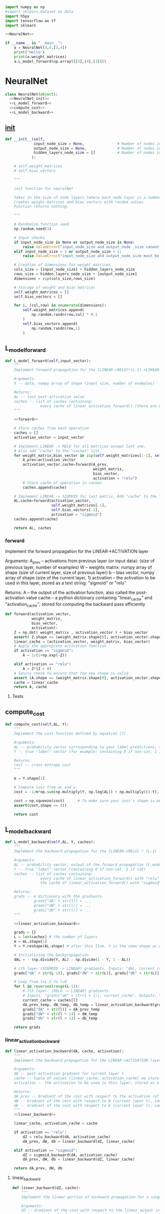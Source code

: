
#+BEGIN_SRC python :noweb yes :tangle neural.py
import numpy as np
#import sklearn.dataset as data
import h5py
import tensorflow as tf
import sklearn

<<NeuralNet>>

if __name__ is "__main__":
    a = NeuralNet(3,4,[3,4])
    print("Hello")
    print(a.weight_matrices)
    a.L_model_forward(np.array([[3],[4],[3]]))
#+END_SRC


* NeuralNet
#+NAME: NeuralNet
#+BEGIN_SRC python :noweb yes
class NeuralNet(object):
  <<NeuralNet_init>>
  <<L_model_forward>>
  <<compute_cost>>
  <<L_model_backward>>
#+END_SRC
** __init__
#+NAME: NeuralNet_init
#+BEGIN_SRC python
  def __init__(self,
               input_node_size = None,               # Number of nodes in input layer
               output_node_size = None,              # Number of nodes in output layer
               hidden_layers_node_size = []          # Number of nodes in each hidden layer
              ):

      # self.weight_matrices
      # self.bias_vectors

      """

      init function for neuralNet

      Takes in the size of node layers (where each node layer is a number of nodes)
      Creates weight matrices and bias vectors with random values
      Function returns nothing.

      """

      # Randomize function seed
      np.random.seed(3)

      # Input checks
      if input_node_size is None or output_node_size is None:
          raise ValueError("input_node_size and output_node _size cannot be None")
      elif input_node_size < 1 or output_node_size < 1:
          raise ValueError("input_node_size and output_node_size must be greater than 0")

      # Creation of dimensions for weight matrices
      cols_size = [input_node_size] + hidden_layers_node_size
      rows_size = hidden_layers_node_size + [output_node_size]
      dimensions = zip(cols_size,rows_size)

      # Storage of weight and bias matrices
      self.weight_matrices = []
      self.bias_vectors = []

      for i, (col,row) in enumerate(dimensions):
          self.weight_matrices.append(
              np.random.randn(row,col) * 0.1
          )
          self.bias_vectors.append(
              np.random.randn(row,1)
          )
#+END_SRC

** L_model_forward
 #+NAME: L_model_forward
 #+BEGIN_SRC python :noweb yes
 def L_model_forward(self,input_vector):
     """
     Implement forward propagation for the [LINEAR->RELU]*(L-1)->LINEAR->SIGMOID computation

     Arguments:
     X -- data, numpy array of shape (input size, number of examples)

     Returns:
     AL -- last post-activation value
     caches -- list of caches containing:
                 every cache of linear_activation_forward() (there are L-1 of them, indexed from 0 to L-1)
     """

     <<forward>>

     # Store caches from each operation
     caches = []
     activation_vector = input_vector

     # Implement LINEAR -> RELU for all matrices except last one. 
     # Also add "cache" to the "caches" list.
     for weight_matrix,bias_vector in zip(self.weight_matrices[:-1], self.bias_vectors[:-1]):
         A_prev=activation_vector
         activation_vector,cache=forward(A_prev,
                                         weight_matrix, 
                                         bias_vector, 
                                         activation = "relu")
         # Store cache of operation in caches
         caches.append(cache)

     # Implement LINEAR -> SIGMOID for last matrix. Add "cache" to the "caches" list.
     AL,cache=forward(activation_vector,
                      self.weight_matrices[-1],
                      self.bias_vectors[-1],
                      activation = "sigmoid")
     caches.append(cache)

     return AL, caches
 #+END_SRC
*** forward

Implement the forward propagation for the LINEAR->ACTIVATION layer

Arguments:
A_prev -- activations from previous layer (or input data): (size of previous layer, number of examples)
W -- weights matrix: numpy array of shape (size of current layer, size of previous layer)
b -- bias vector, numpy array of shape (size of the current layer, 1)
activation -- the activation to be used in this layer, stored as a text string: "sigmoid" or "relu"

Returns:
A -- the output of the activation function, also called the post-activation value
cache -- a python dictionary containing "linear_cache" and "activation_cache";
         stored for computing the backward pass efficiently

  #+NAME: forward
  #+BEGIN_SRC python :noweb yes
    def forward(activation_vector,
                weight_matrix,
                bias_vector,
                activation):
        Z = np.dot( weight_matrix , activation_vector ) + bias_vector
        assert( Z.shape == (weight_matrix.shape[0], activation_vector.shape[1]) )
        linear_cache = (activation_vector, weight_matrix, bias_vector)
        # Apply the appropiate activation function
        if activation == "sigmoid":
            A = 1/(1+np.exp(-Z))

        elif activation == "relu":
            A = Z*(Z > 0)
        # Sanity check to ensure that the new shape is valid
        assert (A.shape == (weight_matrix.shape[0], activation_vector.shape[1]))
        cache = linear_cache
        return A, cache
  #+END_SRC

**** Tests

** compute_cost
 #+NAME: compute_cost
 #+BEGIN_SRC python :noweb yes
 def compute_cost(self,AL, Y):
     """
     Implement the cost function defined by equation (7).

     Arguments:
     AL -- probability vector corresponding to your label predictions, shape (1, number of examples)
     Y -- true "label" vector (for example: containing 0 if non-cat, 1 if cat), shape (1, number of examples)

     Returns:
     cost -- cross-entropy cost
     """

     m = Y.shape[1]

     # Compute loss from aL and y.
     cost = -1/m*np.sum(np.multiply(Y, np.log(AL)) + np.multiply((1-Y), np.log(1-AL)))

     cost = np.squeeze(cost)      # To make sure your cost's shape is what we expect (e.g. this turns [[17]] into 17).
     assert(cost.shape == ())

     return cost
 #+END_SRC

** L_model_backward
 #+NAME: L_model_backward
 #+BEGIN_SRC python :noweb yes
 def L_model_backward(self,AL, Y, caches):
     """
     Implement the backward propagation for the [LINEAR->RELU] * (L-1) -> LINEAR -> SIGMOID group

     Arguments:
     AL -- probability vector, output of the forward propagation (L_model_forward())
     Y -- true "label" vector (containing 0 if non-cat, 1 if cat)
     caches -- list of caches containing:
                 every cache of linear_activation_forward() with "relu" (it's caches[l], for l in range(L-1) i.e l = 0...L-2)
                 the cache of linear_activation_forward() with "sigmoid" (it's caches[L-1])

     Returns:
     grads -- A dictionary with the gradients
              grads["dA" + str(l)] = ...
              grads["dW" + str(l)] = ...
              grads["db" + str(l)] = ...
     """

     <<linear_activation_backward>>

     grads = {}
     L = len(caches) # the number of layers
     m = AL.shape[1]
     Y = Y.reshape(AL.shape) # after this line, Y is the same shape as AL

     # Initializing the backpropagation
     dAL = - (np.divide(Y, AL) - np.divide(1 - Y, 1 - AL))

     # Lth layer (SIGMOID -> LINEAR) gradients. Inputs: "dAL, current_cache". Outputs: "grads["dAL-1"], grads["dWL"], grads["dbL"]
     grads["dA" + str(L-1)], grads["dW" + str(L)], grads["db" + str(L)] = linear_activation_backward(dAL, current_cache, activation = "sigmoid")

     # Loop from l=L-2 to l=0
     for l in reversed(range(L-1)):
         # lth layer: (RELU -> LINEAR) gradients.
         # Inputs: "grads["dA" + str(l + 1)], current_cache". Outputs: "grads["dA" + str(l)] , grads["dW" + str(l + 1)] , grads["db" + str(l + 1)]
         current_cache = caches[l]
         dA_prev_temp, dW_temp, db_temp = linear_activation_backward(grads["dA" + str(L-1)], caches[l], activation = "relu")
         grads["dA" + str(l)] = dA_prev_temp
         grads["dW" + str(l + 1)] = dW_temp
         grads["db" + str(l + 1)] = db_temp

     return grads
 #+END_SRC

*** linear_activation_backward
  #+NAME: linear_activation_backward
  #+BEGIN_SRC python :noweb yes
  def linear_activation_backward(dA, cache, activation):
      """
      Implement the backward propagation for the LINEAR->ACTIVATION layer.

      Arguments:
      dA -- post-activation gradient for current layer l
      cache -- tuple of values (linear_cache, activation_cache) we store for computing backward propagation efficiently
      activation -- the activation to be used in this layer, stored as a text string: "sigmoid" or "relu"

      Returns:
      dA_prev -- Gradient of the cost with respect to the activation (of the previous layer l-1), same shape as A_prev
      dW -- Gradient of the cost with respect to W (current layer l), same shape as W
      db -- Gradient of the cost with respect to b (current layer l), same shape as b
      """
      <<linear_backward>>

      linear_cache, activation_cache = cache

      if activation == "relu":
          dZ = relu_backward(dA, activation_cache)
          dA_prev, dW, db = linear_backward(dZ, linear_cache)

      elif activation == "sigmoid":
          dZ = sigmoid_backward(dA, activation_cache)
          dA_prev, dW, db = linear_backward(dZ, linear_cache)

      return dA_prev, dW, db
  #+END_SRC

**** linear_backward
   #+NAME: linear_backward
   #+BEGIN_SRC python
   def linear_backward(dZ, cache):
       """
       Implement the linear portion of backward propagation for a single layer (layer l)

       Arguments:
       dZ -- Gradient of the cost with respect to the linear output (of current layer l)
       cache -- tuple of values (A_prev, W, b) coming from the forward propagation in the current layer

       Returns:
       dA_prev -- Gradient of the cost with respect to the activation (of the previous layer l-1), same shape as A_prev
       dW -- Gradient of the cost with respect to W (current layer l), same shape as W
       db -- Gradient of the cost with respect to b (current layer l), same shape as b
       """
       A_prev, W, b = cache
       m = A_prev.shape[1]

       dW = 1/m * np.dot(dZ, A_prev.T)
       db = 1/m*np.sum(dZ, axis = 1, keepdims = True)
       dA_prev = np.dot(W.T, dZ)

       assert (dA_prev.shape == A_prev.shape)
       assert (dW.shape == W.shape)
       assert (db.shape == b.shape)

       return dA_prev, dW, db
   #+END_SRC




* update_parameters
#+BEGIN_SRC python
def update_parameters(parameters, grads, learning_rate):
    """
    Update parameters using gradient descent

    Arguments:
    parameters -- python dictionary containing your parameters
    grads -- python dictionary containing your gradients, output of L_model_backward

    Returns:
    parameters -- python dictionary containing your updated parameters
                  parameters["W" + str(l)] = ...
                  parameters["b" + str(l)] = ...
    """

    L = len(parameters) // 2 # number of layers in the neural network

    # Update rule for each parameter. Use a for loop.
    for l in range(L):
        parameters["W" + str(l+1)] -= learning_rate*grads["dW" + str(l+1)]
        parameters["b" + str(l+1)] -= learning_rate*grads["db" + str(l+1)]
    return parameters

#+END_SRC

* relu_backward
#+BEGIN_SRC python
def relu_backward(dA, cache):
    """
    Implement the backward propagation for a single RELU unit.

    Arguments:
    dA -- post-activation gradient, of any shape
    cache -- 'Z' where we store for computing backward propagation efficiently

    Returns:
    dZ -- Gradient of the cost with respect to Z
    """

    Z = cache
    dZ = np.array(dA, copy=True) # just converting dz to a correct object.

    # When z <= 0, you should set dz to 0 as well.
    dZ[Z <= 0] = 0

    assert (dZ.shape == Z.shape)

    return dZ
#+END_SRC

* sigmoid_backward
#+BEGIN_SRC python
def sigmoid_backward(dA, cache):
    """
    Implement the backward propagation for a single SIGMOID unit.

    Arguments:
    dA -- post-activation gradient, of any shape
    cache -- 'Z' where we store for computing backward propagation efficiently

    Returns:
    dZ -- Gradient of the cost with respect to Z
    """

    Z = cache

    s = 1/(1+np.exp(-Z))
    dZ = dA * s * (1-s)

    assert (dZ.shape == Z.shape)

    return dZ

#+END_SRC

* predict
#+BEGIN_SRC python
def predict(X, Y, parameters):
    """
    This function is used to predict the results of a  L-layer neural network.

    Arguments:
    X -- data set of examples you would like to label
    Y -- labels from trained model
    parameters -- parameters of the trained model

    Returns:
    p -- predictions for the given dataset X
    """

    m = X.shape[1]
    n = len(parameters) // 2 # number of layers in the neural network
    p = np.zeros((1,m))

    # Forward propagation
    probas, caches = L_model_forward(X, parameters)


    # convert probas to 0/1 predictions
    for i in range(0, probas.shape[1]):
        if probas[0,i] > 0.5:
            p[0,i] = 1
        else:
            p[0,i] = 0

    #print results
    #print ("predictions: " + str(p))
    #print ("true labels: " + str(y))
    print("Accuracy: "  + str(np.sum((p == Y)/m)))

    return p
#+END_SRC

